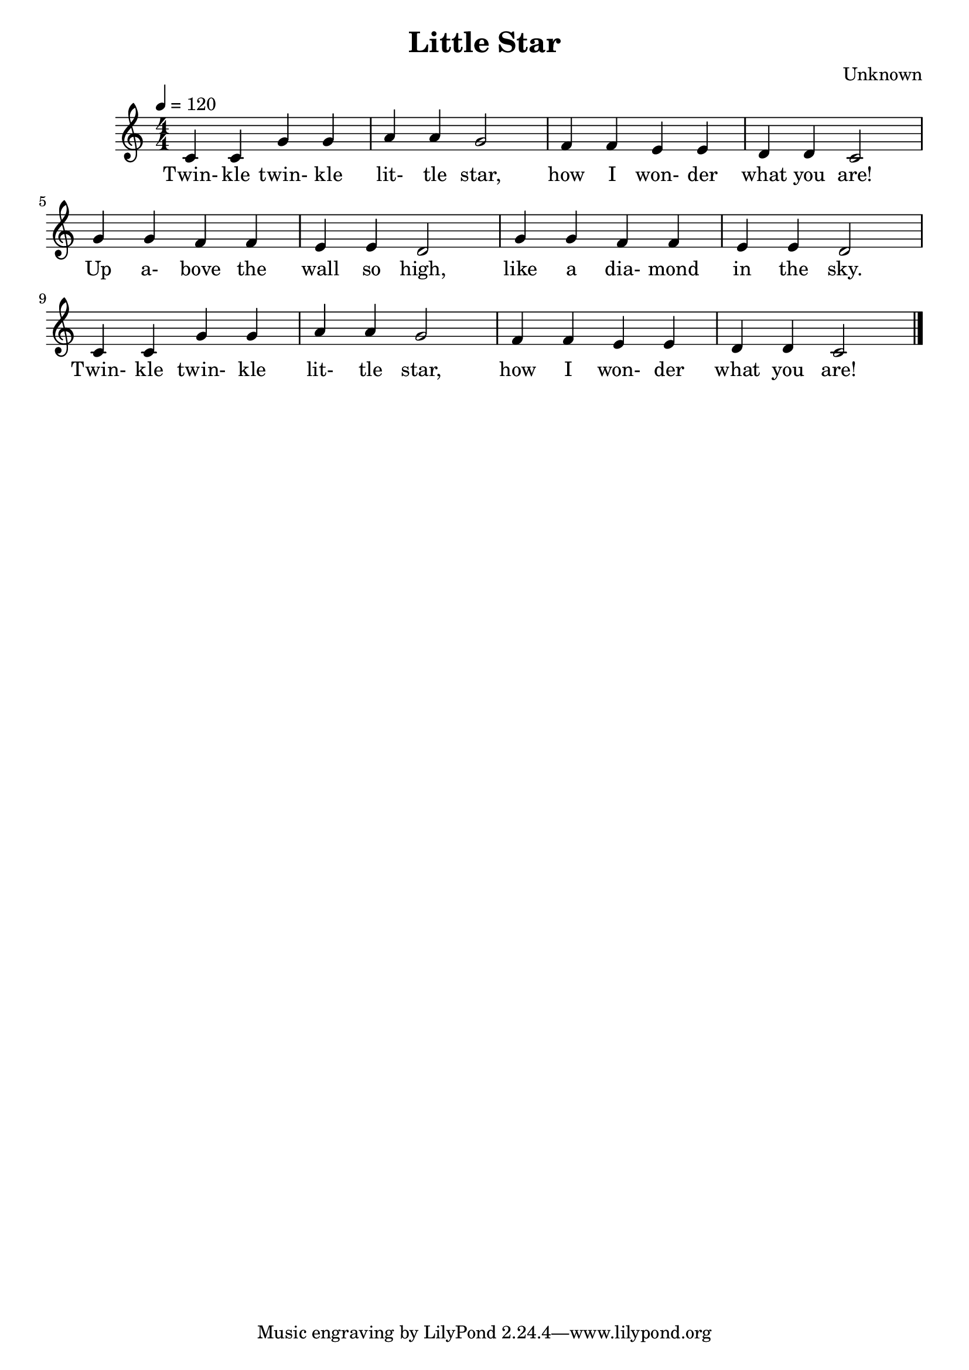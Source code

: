 \header {
  title = "Little Star"
  composer = "Unknown"
}

\score {
  \relative c' {
  \tempo 4 = 120
  \numericTimeSignature
  \time 4/4
    c4 c g' g | a a g2 | f4 f e e | d d c2 | \break
    g'4 g f f | e e d2 | g4 g f f | e e d2 | \break
    c4 c g' g | a a g2 | f4 f e e | d d c2 |
    \bar "|."
  }
  \addlyrics{
  Twin- kle twin- kle lit- tle star,
  how I won- der what you are!
  Up a- bove the wall so high,
  like a dia- mond in the sky.
  Twin- kle twin- kle lit- tle star,
  how I won- der what you are!
  }

  \layout {}
  \midi {}
}